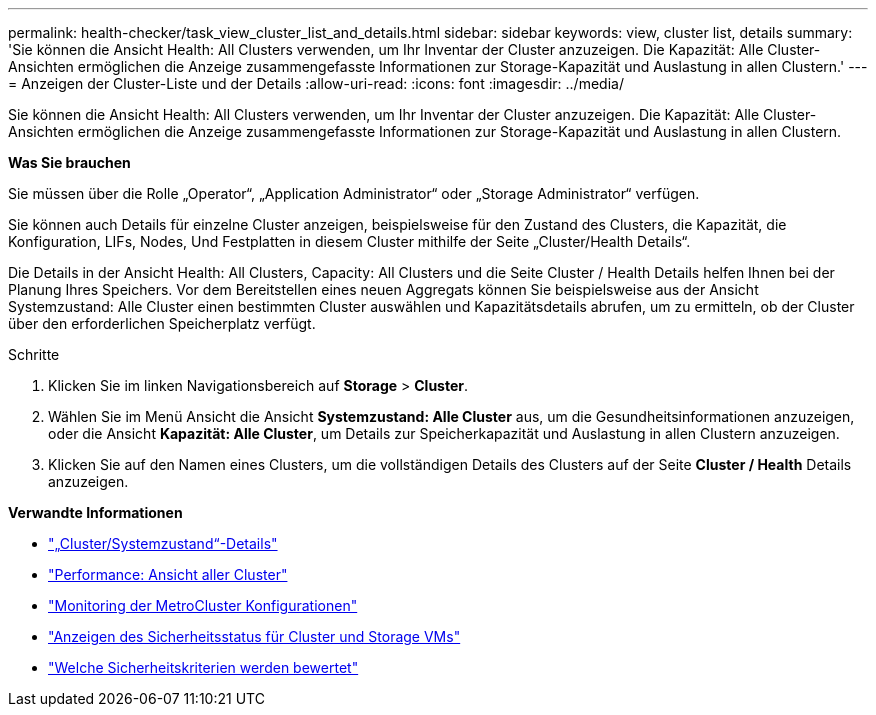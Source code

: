 ---
permalink: health-checker/task_view_cluster_list_and_details.html 
sidebar: sidebar 
keywords: view, cluster list, details 
summary: 'Sie können die Ansicht Health: All Clusters verwenden, um Ihr Inventar der Cluster anzuzeigen. Die Kapazität: Alle Cluster-Ansichten ermöglichen die Anzeige zusammengefasste Informationen zur Storage-Kapazität und Auslastung in allen Clustern.' 
---
= Anzeigen der Cluster-Liste und der Details
:allow-uri-read: 
:icons: font
:imagesdir: ../media/


[role="lead"]
Sie können die Ansicht Health: All Clusters verwenden, um Ihr Inventar der Cluster anzuzeigen. Die Kapazität: Alle Cluster-Ansichten ermöglichen die Anzeige zusammengefasste Informationen zur Storage-Kapazität und Auslastung in allen Clustern.

*Was Sie brauchen*

Sie müssen über die Rolle „Operator“, „Application Administrator“ oder „Storage Administrator“ verfügen.

Sie können auch Details für einzelne Cluster anzeigen, beispielsweise für den Zustand des Clusters, die Kapazität, die Konfiguration, LIFs, Nodes, Und Festplatten in diesem Cluster mithilfe der Seite „Cluster/Health Details“.

Die Details in der Ansicht Health: All Clusters, Capacity: All Clusters und die Seite Cluster / Health Details helfen Ihnen bei der Planung Ihres Speichers. Vor dem Bereitstellen eines neuen Aggregats können Sie beispielsweise aus der Ansicht Systemzustand: Alle Cluster einen bestimmten Cluster auswählen und Kapazitätsdetails abrufen, um zu ermitteln, ob der Cluster über den erforderlichen Speicherplatz verfügt.

.Schritte
. Klicken Sie im linken Navigationsbereich auf *Storage* > *Cluster*.
. Wählen Sie im Menü Ansicht die Ansicht *Systemzustand: Alle Cluster* aus, um die Gesundheitsinformationen anzuzeigen, oder die Ansicht *Kapazität: Alle Cluster*, um Details zur Speicherkapazität und Auslastung in allen Clustern anzuzeigen.
. Klicken Sie auf den Namen eines Clusters, um die vollständigen Details des Clusters auf der Seite *Cluster / Health* Details anzuzeigen.


*Verwandte Informationen*

* link:../health-checker/reference_health_cluster_details_page.html["„Cluster/Systemzustand“-Details"]
* link:../performance-checker/performance-view-all.html#performance-all-clusters-view["Performance: Ansicht aller Cluster"]
* link:../storage-mgmt/task_monitor_metrocluster_configurations.html["Monitoring der MetroCluster Konfigurationen"]
* link:../health-checker/task_view_detailed_security_status_for_clusters_and_svms.html["Anzeigen des Sicherheitsstatus für Cluster und Storage VMs"]
* link:../health-checker/concept_what_security_criteria_is_being_evaluated.html["Welche Sicherheitskriterien werden bewertet"]

